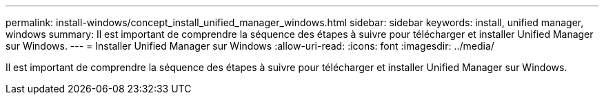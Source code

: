 ---
permalink: install-windows/concept_install_unified_manager_windows.html 
sidebar: sidebar 
keywords: install, unified manager, windows 
summary: Il est important de comprendre la séquence des étapes à suivre pour télécharger et installer Unified Manager sur Windows. 
---
= Installer Unified Manager sur Windows
:allow-uri-read: 
:icons: font
:imagesdir: ../media/


[role="lead"]
Il est important de comprendre la séquence des étapes à suivre pour télécharger et installer Unified Manager sur Windows.

